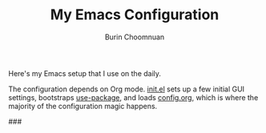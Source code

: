 #+TITLE: My Emacs Configuration
#+AUTHOR: Burin Choomnuan

Here's my Emacs setup that I use on the daily.

The configuration depends on Org mode. [[file:init.el][init.el]] sets up a few initial GUI settings,
bootstraps [[https://github.com/jwiegley/use-package][use-package]],
and loads [[file:config.org][config.org]], which is where the majority of the configuration magic happens.

###
